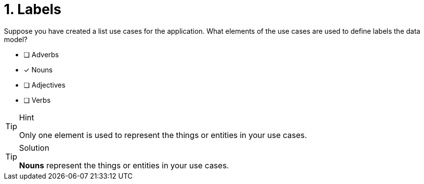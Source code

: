 [.question]
= 1. Labels

Suppose you have created a list use cases for the application.
What elements of the use cases are used to define labels the data model?

* [ ] Adverbs
* [x] Nouns
* [ ] Adjectives
* [ ] Verbs

[TIP,role=hint]
.Hint
====
Only one element is used to represent the things or entities in your use cases.
====

[TIP,role=solution]
.Solution
====
**Nouns** represent the things or entities in your use cases.
====